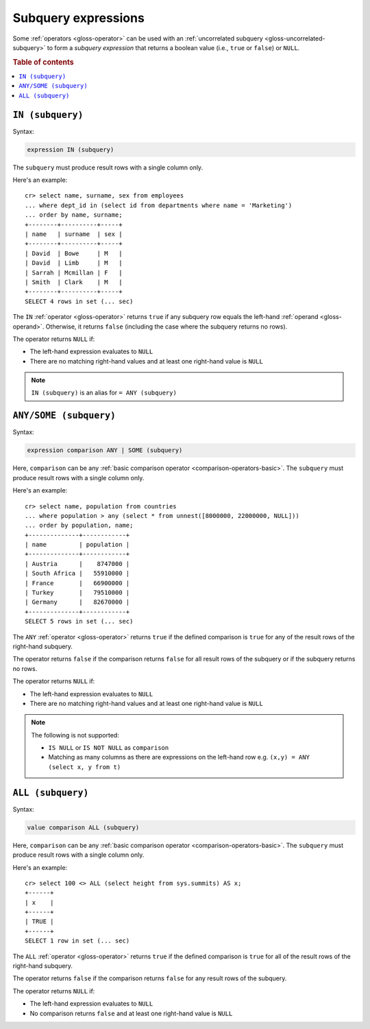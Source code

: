 .. highlight:: psql

.. _sql_subquery_expressions:

Subquery expressions
====================

Some :ref:`operators <gloss-operator>` can be used with an :ref:`uncorrelated
subquery <gloss-uncorrelated-subquery>` to form a *subquery expression* that
returns a boolean value (i.e., ``true`` or ``false``) or ``NULL``.

.. SEEALSO::

    :ref:`SQL: Value expressions <sql-scalar-subquery>`

.. rubric:: Table of contents

.. contents::
   :local:

.. _sql_in_subquery_expression:

``IN (subquery)``
-----------------

Syntax:

.. code-block:: sql

    expression IN (subquery)

The ``subquery`` must produce result rows with a single column only.

Here's an example::

    cr> select name, surname, sex from employees
    ... where dept_id in (select id from departments where name = 'Marketing')
    ... order by name, surname;
    +--------+----------+-----+
    | name   | surname  | sex |
    +--------+----------+-----+
    | David  | Bowe     | M   |
    | David  | Limb     | M   |
    | Sarrah | Mcmillan | F   |
    | Smith  | Clark    | M   |
    +--------+----------+-----+
    SELECT 4 rows in set (... sec)

The ``IN`` :ref:`operator <gloss-operator>` returns ``true`` if any subquery
row equals the left-hand :ref:`operand <gloss-operand>`. Otherwise, it returns
``false`` (including the case where the subquery returns no rows).

The operator returns ``NULL`` if:

- The left-hand expression evaluates to ``NULL``

- There are no matching right-hand values and at least one right-hand value is
  ``NULL``

.. NOTE::

    ``IN (subquery)`` is an alias for ``= ANY (subquery)``


.. _sql_any_subquery_expression:

``ANY/SOME (subquery)``
-----------------------

Syntax:

.. code-block:: sql

    expression comparison ANY | SOME (subquery)

Here, ``comparison`` can be any :ref:`basic comparison operator
<comparison-operators-basic>`. The ``subquery`` must produce result rows with a
single column only.

Here's an example::

    cr> select name, population from countries
    ... where population > any (select * from unnest([8000000, 22000000, NULL]))
    ... order by population, name;
    +--------------+------------+
    | name         | population |
    +--------------+------------+
    | Austria      |    8747000 |
    | South Africa |   55910000 |
    | France       |   66900000 |
    | Turkey       |   79510000 |
    | Germany      |   82670000 |
    +--------------+------------+
    SELECT 5 rows in set (... sec)

The ``ANY`` :ref:`operator <gloss-operator>` returns ``true`` if the defined
comparison is ``true`` for any of the result rows of the right-hand subquery.

The operator returns ``false`` if the comparison returns ``false`` for all
result rows of the subquery or if the subquery returns no rows.

The operator returns ``NULL`` if:

- The left-hand expression evaluates to ``NULL``

- There are no matching right-hand values and at least one right-hand value is
  ``NULL``

.. NOTE::

    The following is not supported:

    - ``IS NULL`` or ``IS NOT NULL`` as ``comparison``

    - Matching as many columns as there are expressions on the left-hand row
      e.g. ``(x,y) = ANY (select x, y from t)``


``ALL (subquery)``
------------------

Syntax:

.. code-block:: sql

    value comparison ALL (subquery)

Here, ``comparison`` can be any :ref:`basic comparison operator
<comparison-operators-basic>`. The ``subquery`` must produce result rows with a
single column only.

Here's an example::

    cr> select 100 <> ALL (select height from sys.summits) AS x;
    +------+
    | x    |
    +------+
    | TRUE |
    +------+
    SELECT 1 row in set (... sec)

The ``ALL`` :ref:`operator <gloss-operator>` returns ``true`` if the defined
comparison is ``true`` for all of the result rows of the right-hand subquery.

The operator returns ``false`` if the comparison returns ``false`` for any
result rows of the subquery.

The operator returns ``NULL`` if:

- The left-hand expression evaluates to ``NULL``

- No comparison returns ``false`` and at least one right-hand value is ``NULL``
